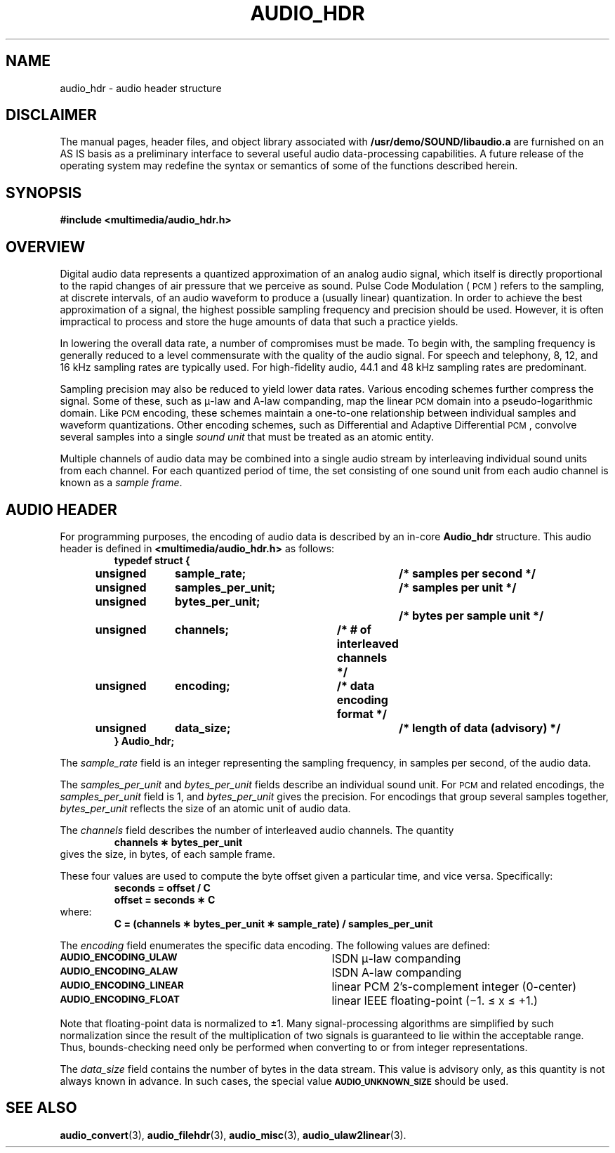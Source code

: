 .\" @(#)audio_hdr.3 1.1 92/07/30 SMI
.ds Dc 7/30/92
.TH AUDIO_HDR 3 "\*(Dc" "" "Audio Library"
.SH NAME
audio_hdr
\- audio header structure
.SH DISCLAIMER
.LP
The manual pages, header files, and object library associated with
.B /usr/demo/SOUND/libaudio.a
are furnished on an AS IS basis as a preliminary interface to several
useful audio data-processing capabilities.  A future release of the
operating system may redefine the syntax or semantics of some of the
functions described herein.
.SH SYNOPSIS
.nf
.B #include <multimedia/audio_hdr.h>
.fi
.SH OVERVIEW
.LP
Digital audio data represents a quantized approximation of an analog
audio signal, which itself is directly proportional to the rapid changes
of air pressure that we perceive as sound.
Pulse Code Modulation (\s-1PCM\s0) refers to the sampling, at discrete
intervals, of an audio waveform to produce a (usually linear) quantization.
In order to achieve the best approximation of a signal,
the highest possible sampling frequency and precision should be used.
However, it is often impractical to process and store the huge amounts
of data that such a practice yields.
.LP
In lowering the overall data rate, a number of compromises must be
made.  To begin with, the sampling frequency is generally reduced to a level
commensurate with the quality of the audio signal.  For speech and telephony,
8, 12, and 16 kHz sampling rates are typically used.  For high-fidelity
audio, 44.1 and 48 kHz sampling rates are predominant.
.LP
Sampling precision may also be reduced to yield lower data rates.
Various encoding schemes further compress the signal.  Some of these,
such as \(*m-law and A-law companding, map the linear
.SM PCM
domain into a pseudo-logarithmic domain.  Like
.SM PCM
encoding, these schemes maintain a one-to-one relationship between
individual samples and waveform quantizations.
Other encoding schemes, such as Differential and Adaptive Differential
.SM PCM\s0,
convolve several samples into a single
.I sound unit
that must be treated as an atomic entity.
.LP
Multiple channels of audio data may be combined into a single audio stream
by interleaving individual sound units from each channel.  For each
quantized period of time, the set consisting of one sound unit from each
audio channel is known as a
.IR "sample frame" .
.SH AUDIO HEADER
.LP
For programming purposes, the encoding of audio data is described by an in-core
.B Audio_hdr
structure.  This audio header is defined in
.B <multimedia/audio_hdr.h>
as follows:
.RS
.nf
.ft B
typedef struct {
	unsigned	sample_rate;		/* samples per second */
	unsigned	samples_per_unit;	/* samples per unit */
	unsigned	bytes_per_unit;		/* bytes per sample unit */
	unsigned	channels;		/* # of interleaved channels */
	unsigned	encoding;		/* data encoding format */
	unsigned	data_size;		/* length of data (advisory) */
} Audio_hdr;
.ft P
.fi
.RE
.LP
The
.I sample_rate
field is an integer representing the sampling frequency, in samples per second,
of the audio data.
.LP
The
.I samples_per_unit
and
.I bytes_per_unit
fields describe an individual sound unit.  For
.SM PCM
and related encodings, the
.I samples_per_unit
field is 1, and
.I bytes_per_unit
gives the precision.  For encodings that group several samples together, 
.I bytes_per_unit
reflects the size of an atomic unit of audio data.
.LP
The
.I channels
field describes the number of interleaved audio channels.  The quantity
.RS
.ft B
channels \(** bytes_per_unit
.ft P
.RE
gives the size, in bytes, of each sample frame.
.LP
These four values are used to compute the byte offset given a
particular time, and vice versa.  Specifically:
.RS
.ft B
seconds = offset / C
.br
offset = seconds \(** C
.ft P
.RE
where:
.RS
.ft B
C = (channels \(** bytes_per_unit \(** sample_rate) / samples_per_unit
.ft P
.RE
.LP
The
.I encoding
field enumerates the specific data encoding.  The following values are defined:
.TP 35
.SB AUDIO_ENCODING_ULAW
ISDN \(*m-law companding
.TP
.SB AUDIO_ENCODING_ALAW
ISDN A-law companding
.TP
.SB AUDIO_ENCODING_LINEAR
linear PCM 2's-complement integer (0-center)
.TP
.SB AUDIO_ENCODING_FLOAT
linear IEEE floating-point (\(mi1. \(<= x \(<= \(pl1.)
.LP
Note that floating-point data is normalized to \(+-1.
Many signal-processing algorithms are simplified by such normalization
since the result of the multiplication of two signals is guaranteed to
lie within the acceptable range.  Thus, bounds-checking need only be performed
when converting to or from integer representations.
.LP
The
.I data_size
field contains the number of bytes in the data stream.  This value is
advisory only, as this quantity is not always known in advance.  In such
cases, the special value
.SB AUDIO_UNKNOWN_SIZE
should be used.
.SH SEE ALSO
.BR audio_convert (3),
.BR audio_filehdr (3),
.BR audio_misc (3),
.BR audio_ulaw2linear (3).
